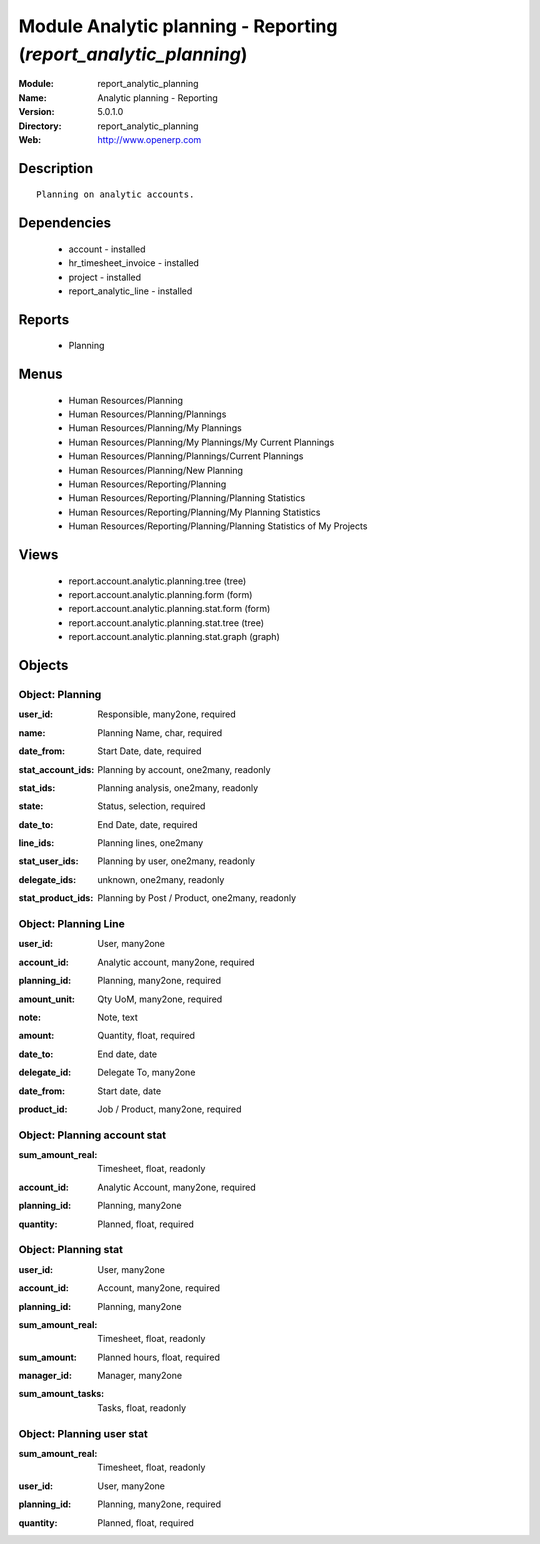 
Module Analytic planning - Reporting (*report_analytic_planning*)
=================================================================
:Module: report_analytic_planning
:Name: Analytic planning - Reporting
:Version: 5.0.1.0
:Directory: report_analytic_planning
:Web: http://www.openerp.com

Description
-----------

::

  Planning on analytic accounts.

Dependencies
------------

 * account - installed
 * hr_timesheet_invoice - installed
 * project - installed
 * report_analytic_line - installed

Reports
-------

 * Planning

Menus
-------

 * Human Resources/Planning
 * Human Resources/Planning/Plannings
 * Human Resources/Planning/My Plannings
 * Human Resources/Planning/My Plannings/My Current Plannings
 * Human Resources/Planning/Plannings/Current Plannings
 * Human Resources/Planning/New Planning
 * Human Resources/Reporting/Planning
 * Human Resources/Reporting/Planning/Planning Statistics
 * Human Resources/Reporting/Planning/My Planning Statistics
 * Human Resources/Reporting/Planning/Planning Statistics of My Projects

Views
-----

 * report.account.analytic.planning.tree (tree)
 * report.account.analytic.planning.form (form)
 * report.account.analytic.planning.stat.form (form)
 * report.account.analytic.planning.stat.tree (tree)
 * report.account.analytic.planning.stat.graph (graph)


Objects
-------

Object: Planning
################

.. index::
  single: Planning object
.. 


:user_id: Responsible, many2one, required



.. index::
  single: user_id field
.. 




:name: Planning Name, char, required



.. index::
  single: name field
.. 




:date_from: Start Date, date, required



.. index::
  single: date_from field
.. 




:stat_account_ids: Planning by account, one2many, readonly



.. index::
  single: stat_account_ids field
.. 




:stat_ids: Planning analysis, one2many, readonly



.. index::
  single: stat_ids field
.. 




:state: Status, selection, required



.. index::
  single: state field
.. 




:date_to: End Date, date, required



.. index::
  single: date_to field
.. 




:line_ids: Planning lines, one2many



.. index::
  single: line_ids field
.. 




:stat_user_ids: Planning by user, one2many, readonly



.. index::
  single: stat_user_ids field
.. 




:delegate_ids: unknown, one2many, readonly



.. index::
  single: delegate_ids field
.. 




:stat_product_ids: Planning by Post / Product, one2many, readonly



.. index::
  single: stat_product_ids field
.. 



Object: Planning Line
#####################

.. index::
  single: Planning Line object
.. 


:user_id: User, many2one



.. index::
  single: user_id field
.. 




:account_id: Analytic account, many2one, required



.. index::
  single: account_id field
.. 




:planning_id: Planning, many2one, required



.. index::
  single: planning_id field
.. 




:amount_unit: Qty UoM, many2one, required



.. index::
  single: amount_unit field
.. 




:note: Note, text



.. index::
  single: note field
.. 




:amount: Quantity, float, required



.. index::
  single: amount field
.. 




:date_to: End date, date



.. index::
  single: date_to field
.. 




:delegate_id: Delegate To, many2one



.. index::
  single: delegate_id field
.. 




:date_from: Start date, date



.. index::
  single: date_from field
.. 




:product_id: Job / Product, many2one, required



.. index::
  single: product_id field
.. 



Object: Planning account stat
#############################

.. index::
  single: Planning account stat object
.. 


:sum_amount_real: Timesheet, float, readonly



.. index::
  single: sum_amount_real field
.. 




:account_id: Analytic Account, many2one, required



.. index::
  single: account_id field
.. 




:planning_id: Planning, many2one



.. index::
  single: planning_id field
.. 




:quantity: Planned, float, required



.. index::
  single: quantity field
.. 



Object: Planning stat
#####################

.. index::
  single: Planning stat object
.. 


:user_id: User, many2one



.. index::
  single: user_id field
.. 




:account_id: Account, many2one, required



.. index::
  single: account_id field
.. 




:planning_id: Planning, many2one



.. index::
  single: planning_id field
.. 




:sum_amount_real: Timesheet, float, readonly



.. index::
  single: sum_amount_real field
.. 




:sum_amount: Planned hours, float, required



.. index::
  single: sum_amount field
.. 




:manager_id: Manager, many2one



.. index::
  single: manager_id field
.. 




:sum_amount_tasks: Tasks, float, readonly



.. index::
  single: sum_amount_tasks field
.. 



Object: Planning user stat
##########################

.. index::
  single: Planning user stat object
.. 


:sum_amount_real: Timesheet, float, readonly



.. index::
  single: sum_amount_real field
.. 




:user_id: User, many2one



.. index::
  single: user_id field
.. 




:planning_id: Planning, many2one, required



.. index::
  single: planning_id field
.. 




:quantity: Planned, float, required



.. index::
  single: quantity field
.. 

